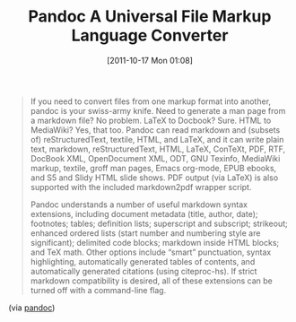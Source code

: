 #+POSTID: 5971
#+DATE: [2011-10-17 Mon 01:08]
#+OPTIONS: toc:nil num:nil todo:nil pri:nil tags:nil ^:nil TeX:nil
#+CATEGORY: Link
#+TAGS: Haskell, Utility, Writing
#+TITLE: Pandoc A Universal File Markup Language Converter

#+BEGIN_QUOTE
  If you need to convert files from one markup format into another, pandoc is your swiss-army knife. Need to generate a man page from a markdown file? No problem. LaTeX to Docbook? Sure. HTML to MediaWiki? Yes, that too. Pandoc can read markdown and (subsets of) reStructuredText, textile, HTML, and LaTeX, and it can write plain text, markdown, reStructuredText, HTML, LaTeX, ConTeXt, PDF, RTF, DocBook XML, OpenDocument XML, ODT, GNU Texinfo, MediaWiki markup, textile, groff man pages, Emacs org-mode, EPUB ebooks, and S5 and Slidy HTML slide shows. PDF output (via LaTeX) is also supported with the included markdown2pdf wrapper script.

Pandoc understands a number of useful markdown syntax extensions, including document metadata (title, author, date); footnotes; tables; definition lists; superscript and subscript; strikeout; enhanced ordered lists (start number and numbering style are significant); delimited code blocks; markdown inside HTML blocks; and TeX math. Other options include “smart” punctuation, syntax highlighting, automatically generated tables of contents, and automatically generated citations (using citeproc-hs). If strict markdown compatibility is desired, all of these extensions can be turned off with a command-line flag.
#+END_QUOTE



(via [[http://johnmacfarlane.net/pandoc/][pandoc]])



